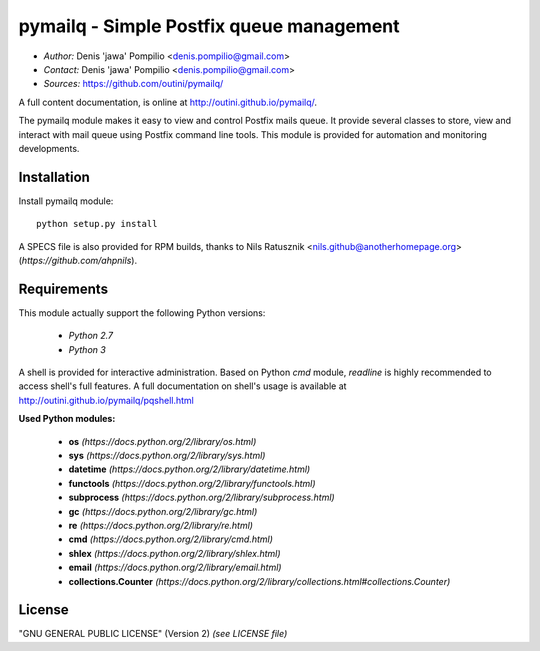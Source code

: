 pymailq - Simple Postfix queue management
==========================================

* *Author:* Denis 'jawa' Pompilio <denis.pompilio@gmail.com>
* *Contact:* Denis 'jawa' Pompilio <denis.pompilio@gmail.com>
* *Sources:* https://github.com/outini/pymailq/

A full content documentation, is online at http://outini.github.io/pymailq/.

The pymailq module makes it easy to view and control Postfix mails queue. It
provide several classes to store, view and interact with mail queue using
Postfix command line tools. This module is provided for automation and
monitoring developments.

Installation
------------

Install pymailq module::

    python setup.py install

A SPECS file is also provided for RPM builds, thanks to Nils Ratusznik
<nils.github@anotherhomepage.org> (*https://github.com/ahpnils*).

Requirements
------------

This module actually support the following Python versions:

  * *Python 2.7*
  * *Python 3*

A shell is provided for interactive administration. Based on Python *cmd*
module, *readline* is highly recommended to access shell's full features. A
full documentation on shell's usage is available at
http://outini.github.io/pymailq/pqshell.html

**Used Python modules:**

  * **os** *(https://docs.python.org/2/library/os.html)*
  * **sys** *(https://docs.python.org/2/library/sys.html)*
  * **datetime** *(https://docs.python.org/2/library/datetime.html)*
  * **functools** *(https://docs.python.org/2/library/functools.html)*
  * **subprocess** *(https://docs.python.org/2/library/subprocess.html)*
  * **gc** *(https://docs.python.org/2/library/gc.html)*
  * **re** *(https://docs.python.org/2/library/re.html)*
  * **cmd** *(https://docs.python.org/2/library/cmd.html)*
  * **shlex** *(https://docs.python.org/2/library/shlex.html)*
  * **email** *(https://docs.python.org/2/library/email.html)*
  * **collections.Counter**
    *(https://docs.python.org/2/library/collections.html#collections.Counter)*

License
-------

"GNU GENERAL PUBLIC LICENSE" (Version 2) *(see LICENSE file)*
